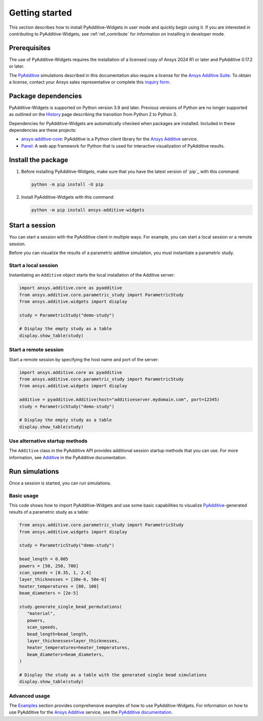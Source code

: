 .. _ref_getting_started:

###############
Getting started
###############

This section describes how to install PyAdditive-Widgets in user mode and quickly begin
using it. If you are interested in contributing to PyAdditive-Widgets, see :ref:`ref_contribute`
for information on installing in developer mode.

.. _prerequisites:

Prerequisites
=============

The use of PyAdditive-Widgets requires the installation of a licensed copy of Ansys 2024 R1
or later and PyAdditive 0.17.2 or later.

The `PyAdditive`_ simulations described in this documentation also require a license for the
`Ansys Additive Suite <https://www.ansys.com/products/additive/ansys-additive-suite>`_.
To obtain a license, contact your Ansys sales representative or complete this
`inquiry form <https://www.ansys.com/contact-us>`_.

.. _package_dependencies:

Package dependencies
====================

PyAdditive-Widgets is supported on Python version 3.9 and later. Previous versions of Python are
no longer supported as outlined on the `History <https://python3statement.github.io/>`_ page
describing the transition from Python 2 to Python 3.

Dependencies for PyAdditive-Widgets are automatically checked when packages are installed. Included
in these dependencies are these projects:

* `ansys-additive-core <https://pypi.org/project/ansys-additive-core/>`_: PyAdditive is a Python
  client library for the `Ansys Additive`_ service.
* `Panel <https://panel.holoviz.org/>`_: A web app framework for Python that is used for interactive
  visualization of PyAdditive results.

Install the package
===================

#. Before installing PyAdditive-Widgets, make sure that you
   have the latest version of `pip`_ with this command:

   .. code:: bash

       python -m pip install -U pip

#. Install PyAdditive-Widgets with this command:

   .. code:: bash

       python -m pip install ansys-additive-widgets


Start a session
===============

You can start a session with the PyAdditive client in multiple ways. For example,
you can start a local session or a remote session.

Before you can visualize the results of a parametric additive simulation, you must
instantiate a parametric study.

.. _ref_starting_a_local_session:

Start a local session
---------------------

Instantiating an ``Additive`` object starts the local installation of the Additive server:

.. code:: python

   import ansys.additive.core as pyadditive
   from ansys.additive.core.parametric_study import ParametricStudy
   from ansys.additive.widgets import display

   study = ParametricStudy("demo-study")

   # Display the empty study as a table
   display.show_table(study)

Start a remote session
----------------------

Start a remote session by specifying the host name and port of the server:

.. code:: python

   import ansys.additive.core as pyadditive
   from ansys.additive.core.parametric_study import ParametricStudy
   from ansys.additive.widgets import display

   additive = pyadditive.Additive(host="additiveserver.mydomain.com", port=12345)
   study = ParametricStudy("demo-study")

   # Display the empty study as a table
   display.show_table(study)


Use alternative startup methods
-------------------------------

The ``Additive`` class in the PyAdditive API provides additional session
startup methods that you can use. For more information, see
`Additive <https://additive.docs.pyansys.com/version/stable/api/ansys/additive/core/additive/Additive.html>`_
in the PyAdditive documentation.


Run simulations
===============
Once a session is started, you can run simulations.

Basic usage
-----------

This code shows how to import PyAdditive-Widgets and use some basic capabilities
to visualize `PyAdditive`_-generated results of a parametric study as a table:

.. code:: python

   from ansys.additive.core.parametric_study import ParametricStudy
   from ansys.additive.widgets import display

   study = ParametricStudy("demo-study")

   bead_length = 0.005
   powers = [50, 250, 700]
   scan_speeds = [0.35, 1, 2.4]
   layer_thicknesses = [30e-6, 50e-6]
   heater_temperatures = [80, 100]
   beam_diameters = [2e-5]

   study.generate_single_bead_permutations(
      "material",
      powers,
      scan_speeds,
      bead_length=bead_length,
      layer_thicknesses=layer_thicknesses,
      heater_temperatures=heater_temperatures,
      beam_diameters=beam_diameters,
   )

   # Display the study as a table with the generated single bead simulations
   display.show_table(study)

Advanced usage
--------------

The `Examples`_ section provides comprehensive examples of how to use PyAdditive-Widgets.
For information on how to use PyAdditive for the `Ansys Additive`_ service,
see the `PyAdditive documentation`_.

.. LINKS AND REFERENCES
.. _Ansys Additive: https://www.ansys.com/products/additive
.. _PyAdditive: https://additive.docs.pyansys.com/version/stable/index.html
.. _Examples: https://widgets.additive.docs.pyansys.com/version/stable/examples/gallery_examples/index.html
.. _PyAdditive documentation: https://additive.docs.pyansys.com/version/stable/index.html
